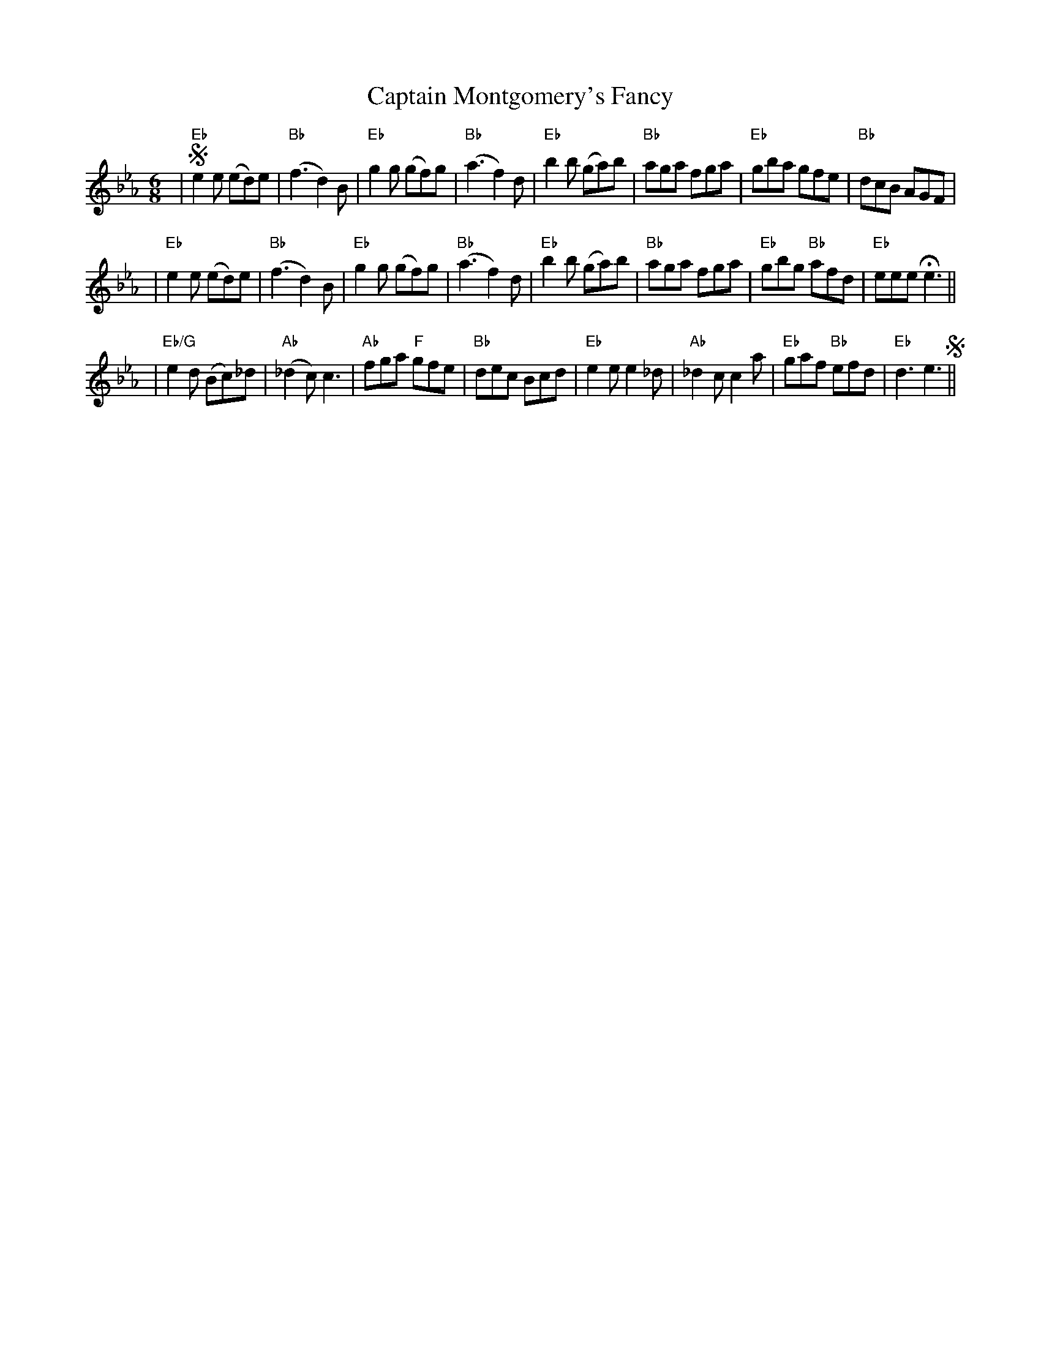 X:1
T: Captain Montgomery's Fancy
M: 6/8
B: James Campbell's Collection 1798
Z: source from Highland Music Trust, chords by Gary Whaley
L: 1/8
K:Eb
|!segno! "Eb" e2e (ed)e | "Bb" (f3 d2) B |"Eb" g2g (gf)g | "Bb" (a3 f2) d| \
"Eb" b2b (ga)b | "Bb" aga fga | "Eb" gba gfe | "Bb" dcB AGF |
|"Eb" e2e (ed)e | "Bb" (f3 d2) B |"Eb" g2g (gf)g | "Bb" (a3 f2) d| \
"Eb" b2b (ga)b | "Bb" aga fga | "Eb" gbg "Bb" afd | "Eb" eee !fermata! e3 ||
|"Eb/G" e2d (Bc)_d | "Ab" (_d2c) c3 | "Ab" fga "F" gfe | "Bb" dec Bcd |\
"Eb" e2e e2_d | "Ab" _d2c c2a | "Eb" gaf "Bb" efd | "Eb" d3 e3 !segno! ||